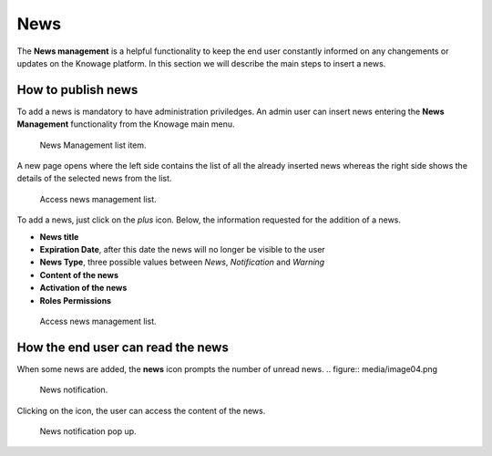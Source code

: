 News
############

The **News management** is a helpful functionality to keep the end user constantly informed on any changements or updates on the Knowage platform. In this section we will describe the main steps to insert a news.

How to publish news
---------------------------

To add a news is mandatory to have administration priviledges. An admin user can insert news entering the **News Management** functionality from the Knowage main menu.

.. figure:: media/image01_8.1.png

    News Management list item.
    
A new page opens where the left side contains the list of all the already inserted news whereas the right side shows the details of the selected news from the list. 

.. figure:: media/image02.png

    Access news management list.
    
To add a news, just click on the *plus* icon. Below, the information requested for the addition of a news.

-  **News title**
-  **Expiration Date**, after this date the news will no longer be visible to the user
-  **News Type**, three possible values between *News*, *Notification* and *Warning*
-  **Content of the news**
-  **Activation of the news**
-  **Roles Permissions**
    
.. figure:: media/image03.png

    Access news management list.
    

How the end user can read the news
------------------------------------

When some news are added, the **news** icon prompts the number of unread news.
.. figure:: media/image04.png

    News notification.

Clicking on the icon, the user can access the content of the news.

.. figure:: media/image05.png

    News notification pop up.



